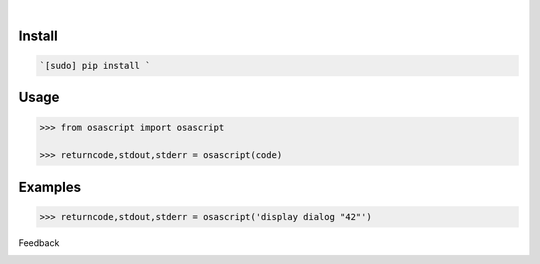 .. image:: https://img.shields.io/badge/language--blue.svg
    :target: none

|

.. image:: https://api.codacy.com/project/badge/Grade/0602d537ebdd4a059139afbf07b43fc5
    :target: https://www.codacy.com/app/looking-for-a-job/osascript.py
.. image:: https://www.codefactor.io/repository/github/looking-for-a-job/osascript.py/badge
    :target: https://www.codefactor.io/repository/github/looking-for-a-job/osascript.py
.. image:: https://codeclimate.com/github/looking-for-a-job/osascript.py/badges/gpa.svg
    :target: https://codeclimate.com/github/looking-for-a-job/osascript.py
.. image:: https://img.shields.io/scrutinizer/g/looking-for-a-job/osascript.py.svg
    :target: https://scrutinizer-ci.com/g/looking-for-a-job/osascript.py/
.. image:: https://bettercodehub.com/edge/badge/looking-for-a-job/osascript.py?branch=master
    :target: https://bettercodehub.com/results/looking-for-a-job/osascript.py
.. image:: https://sonarcloud.io/api/project_badges/measure?project=osascript.py&metric=code_smells
    :target: https://sonarcloud.io/dashboard?id=osascript.py

Install
```````


.. code:: bash

    `[sudo] pip install `

Usage
`````


.. code:: python

    >>> from osascript import osascript
    
    >>> returncode,stdout,stderr = osascript(code)


Examples
````````


.. code:: python

    >>> returncode,stdout,stderr = osascript('display dialog "42"')



Feedback



.. image:: https://img.shields.io/github/issues/looking-for-a-job/osascript.py.svg
    :target: https://github.com/looking-for-a-job

.. image:: https://img.shields.io/github/stars/looking-for-a-job/osascript.py.svg?style=social&label=Stars
    :target: https://github.com/looking-for-a-job/osascript.py

.. image:: https://img.shields.io/github/issues/looking-for-a-job/osascript.py.svg
    :target: https://github.com/looking-for-a-job/osascript.py/issues

